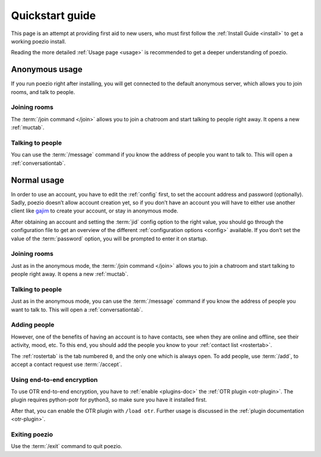Quickstart guide
================

This page is an attempt at providing first aid to new users, who must
first follow the :ref:`Install Guide <install>` to get a working poezio
install.

Reading the more detailed :ref:`Usage page <usage>` is recommended to get
a deeper understanding of poezio.

Anonymous usage
---------------

If you run poezio right after installing, you will get connected to the
default anonymous server, which allows you to join rooms, and talk to people.

Joining rooms
~~~~~~~~~~~~~

The :term:`/join command </join>` allows you to join a chatroom and start
talking to people right away. It opens a new :ref:`muctab`.


Talking to people
~~~~~~~~~~~~~~~~~

You can use the :term:`/message` command if you know the address of people
you want to talk to. This will open a :ref:`conversationtab`.

Normal usage
------------

In order to use an account, you have to edit the :ref:`config` first,
to set the account address and password (optionally). Sadly, poezio doesn’t
allow account creation yet, so if you don’t have an account you will have
to either use another client like gajim_ to create your account, or stay
in anonymous mode.

After obtaining an account and setting the :term:`jid` config option to
the right value, you should go through the configuration file to get
an overview of the different :ref:`configuration options <config>` available. If you
don’t set the value of the :term:`password` option, you will be prompted
to enter it on startup.

Joining rooms
~~~~~~~~~~~~~

Just as in the anonymous mode, the :term:`/join command </join>` allows you
to join a chatroom and start talking to people right away. It opens a new
:ref:`muctab`.


Talking to people
~~~~~~~~~~~~~~~~~

Just as in the anonymous mode, you can use the :term:`/message` command if
you know the address of people you want to talk to. This will open a
:ref:`conversationtab`.

Adding people
~~~~~~~~~~~~~

However, one of the benefits of having an account is to have contacts, see
when they are online and offline, see their activity, mood, etc. To this end,
you should add the people you know to your :ref:`contact list <rostertab>`.

The :ref:`rostertab` is the tab numbered ``0``, and the only one which is
always open. To add people, use :term:`/add`, to accept a contact request use
:term:`/accept`.

Using end-to-end encryption
~~~~~~~~~~~~~~~~~~~~~~~~~~~

To use OTR end-to-end encryption, you have to :ref:`enable <plugins-doc>` the
:ref:`OTR plugin <otr-plugin>`. The plugin requires python-potr for python3, so
make sure you have it installed first.

After that, you can enable the OTR plugin with ``/load otr``. Further usage is
discussed in the :ref:`plugin documentation <otr-plugin>`.


Exiting poezio
~~~~~~~~~~~~~~

Use the :term:`/exit` command to quit poezio.

.. _gajim: https://gajim.org
